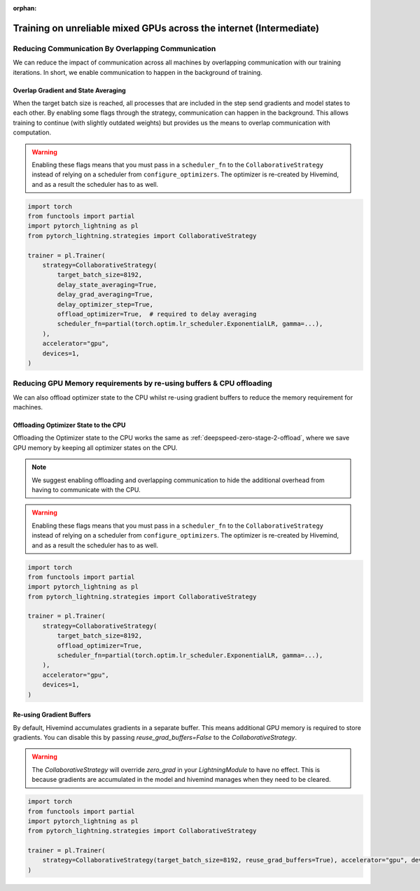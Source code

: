 :orphan:

.. _collaborative_training_intermediate:

Training on unreliable mixed GPUs across the internet (Intermediate)
====================================================================

Reducing Communication By Overlapping Communication
^^^^^^^^^^^^^^^^^^^^^^^^^^^^^^^^^^^^^^^^^^^^^^^^^^^

We can reduce the impact of communication across all machines by overlapping communication with our training iterations. In short, we enable communication to happen
in the background of training.

Overlap Gradient and State Averaging
""""""""""""""""""""""""""""""""""""

When the target batch size is reached, all processes that are included in the step send gradients and model states to each other. By enabling some flags through
the strategy, communication can happen in the background. This allows training to continue (with slightly outdated weights) but provides us the means
to overlap communication with computation.

.. warning::
    Enabling these flags means that you must pass in a ``scheduler_fn`` to the ``CollaborativeStrategy`` instead of relying on a scheduler from ``configure_optimizers``.
    The optimizer is re-created by Hivemind, and as a result the scheduler has to as well.

.. code-block:: python

    import torch
    from functools import partial
    import pytorch_lightning as pl
    from pytorch_lightning.strategies import CollaborativeStrategy

    trainer = pl.Trainer(
        strategy=CollaborativeStrategy(
            target_batch_size=8192,
            delay_state_averaging=True,
            delay_grad_averaging=True,
            delay_optimizer_step=True,
            offload_optimizer=True,  # required to delay averaging
            scheduler_fn=partial(torch.optim.lr_scheduler.ExponentialLR, gamma=...),
        ),
        accelerator="gpu",
        devices=1,
    )

Reducing GPU Memory requirements by re-using buffers & CPU offloading
^^^^^^^^^^^^^^^^^^^^^^^^^^^^^^^^^^^^^^^^^^^^^^^^^^^^^^^^^^^^^^^^^^^^^

We can also offload optimizer state to the CPU whilst re-using gradient buffers to reduce the memory requirement for machines.

Offloading Optimizer State to the CPU
"""""""""""""""""""""""""""""""""""""

Offloading the Optimizer state to the CPU works the same as :ref:`deepspeed-zero-stage-2-offload`, where we save GPU memory by keeping all optimizer states on the CPU.

.. note::
    We suggest enabling offloading and overlapping communication to hide the additional overhead from having to communicate with the CPU.

.. warning::
    Enabling these flags means that you must pass in a ``scheduler_fn`` to the ``CollaborativeStrategy`` instead of relying on a scheduler from ``configure_optimizers``.
    The optimizer is re-created by Hivemind, and as a result the scheduler has to as well.

.. code-block:: python

    import torch
    from functools import partial
    import pytorch_lightning as pl
    from pytorch_lightning.strategies import CollaborativeStrategy

    trainer = pl.Trainer(
        strategy=CollaborativeStrategy(
            target_batch_size=8192,
            offload_optimizer=True,
            scheduler_fn=partial(torch.optim.lr_scheduler.ExponentialLR, gamma=...),
        ),
        accelerator="gpu",
        devices=1,
    )

Re-using Gradient Buffers
"""""""""""""""""""""""""

By default, Hivemind accumulates gradients in a separate buffer. This means additional GPU memory is required to store gradients. You can disable this by passing `reuse_grad_buffers=False` to the `CollaborativeStrategy`.

.. warning::
    The `CollaborativeStrategy` will override `zero_grad` in your `LightningModule` to have no effect. This is because gradients are accumulated in the model
    and hivemind manages when they need to be cleared.

.. code-block:: python

    import torch
    from functools import partial
    import pytorch_lightning as pl
    from pytorch_lightning.strategies import CollaborativeStrategy

    trainer = pl.Trainer(
        strategy=CollaborativeStrategy(target_batch_size=8192, reuse_grad_buffers=True), accelerator="gpu", devices=1
    )

